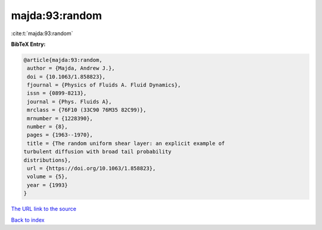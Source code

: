 majda:93:random
===============

:cite:t:`majda:93:random`

**BibTeX Entry:**

.. code-block:: bibtex

   @article{majda:93:random,
    author = {Majda, Andrew J.},
    doi = {10.1063/1.858823},
    fjournal = {Physics of Fluids A. Fluid Dynamics},
    issn = {0899-8213},
    journal = {Phys. Fluids A},
    mrclass = {76F10 (33C90 76M35 82C99)},
    mrnumber = {1228390},
    number = {8},
    pages = {1963--1970},
    title = {The random uniform shear layer: an explicit example of
   turbulent diffusion with broad tail probability
   distributions},
    url = {https://doi.org/10.1063/1.858823},
    volume = {5},
    year = {1993}
   }
`The URL link to the source <ttps://doi.org/10.1063/1.858823}>`_


`Back to index <../By-Cite-Keys.html>`_
